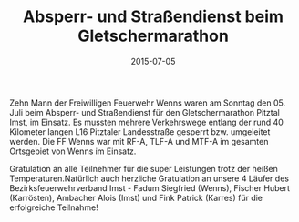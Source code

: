 #+TITLE: Absperr- und Straßendienst beim Gletschermarathon
#+DATE: 2015-07-05
#+FACEBOOK_URL: 

Zehn Mann der Freiwilligen Feuerwehr Wenns waren am Sonntag den 05. Juli beim Absperr- und Straßendienst für den Gletschermarathon Pitztal Imst, im Einsatz. Es mussten mehrere Verkehrswege entlang der rund 40 Kilometer langen L16 Pitztaler Landesstraße gesperrt bzw. umgeleitet werden. Die FF Wenns war mit RF-A, TLF-A und MTF-A im gesamten Ortsgebiet von Wenns im Einsatz.

Gratulation an alle Teilnehmer für die super Leistungen trotz der heißen Temperaturen.Natürlich auch herzliche Gratulation an unsere 4 Läufer des Bezirksfeuerwehrverband Imst - Fadum Siegfried (Wenns), Fischer Hubert (Karrösten), Ambacher Alois (Imst) und Fink Patrick (Karres) für die erfolgreiche Teilnahme!

